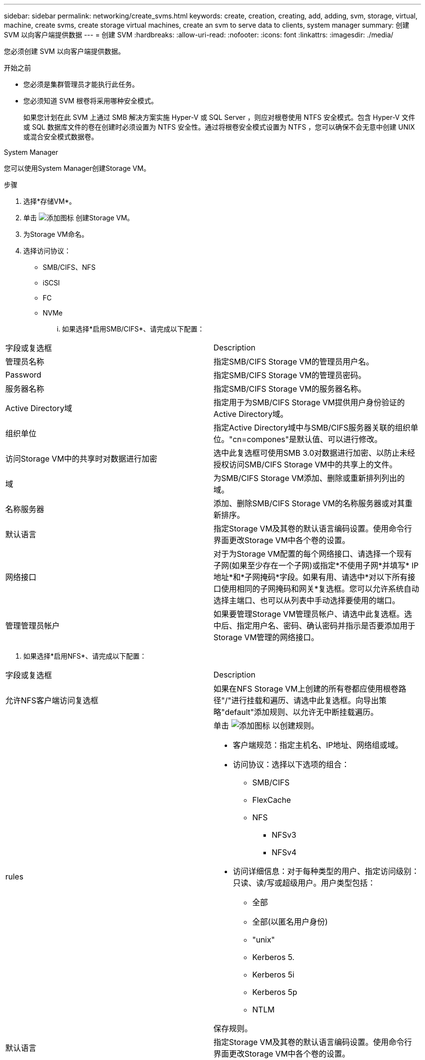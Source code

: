 ---
sidebar: sidebar 
permalink: networking/create_svms.html 
keywords: create, creation, creating, add, adding, svm, storage, virtual, machine, create svms, create storage virtual machines, create an svm to serve data to clients, system manager 
summary: 创建 SVM 以向客户端提供数据 
---
= 创建 SVM
:hardbreaks:
:allow-uri-read: 
:nofooter: 
:icons: font
:linkattrs: 
:imagesdir: ./media/


[role="lead"]
您必须创建 SVM 以向客户端提供数据。

.开始之前
* 您必须是集群管理员才能执行此任务。
* 您必须知道 SVM 根卷将采用哪种安全模式。
+
如果您计划在此 SVM 上通过 SMB 解决方案实施 Hyper-V 或 SQL Server ，则应对根卷使用 NTFS 安全模式。包含 Hyper-V 文件或 SQL 数据库文件的卷在创建时必须设置为 NTFS 安全性。通过将根卷安全模式设置为 NTFS ，您可以确保不会无意中创建 UNIX 或混合安全模式数据卷。



[role="tabbed-block"]
====
.System Manager
--
您可以使用System Manager创建Storage VM。

.步骤
. 选择*存储VM*。
. 单击 image:icon_add.gif["添加图标"] 创建Storage VM。
. 为Storage VM命名。
. 选择访问协议：
+
** SMB/CIFS、NFS
** iSCSI
** FC
** NVMe
+
... 如果选择*启用SMB/CIFS*、请完成以下配置：






|===


| 字段或复选框 | Description 


 a| 
管理员名称
 a| 
指定SMB/CIFS Storage VM的管理员用户名。



 a| 
Password
 a| 
指定SMB/CIFS Storage VM的管理员密码。



 a| 
服务器名称
 a| 
指定SMB/CIFS Storage VM的服务器名称。



 a| 
Active Directory域
 a| 
指定用于为SMB/CIFS Storage VM提供用户身份验证的Active Directory域。



 a| 
组织单位
 a| 
指定Active Directory域中与SMB/CIFS服务器关联的组织单位。"cn=compones"是默认值、可以进行修改。



 a| 
访问Storage VM中的共享时对数据进行加密
 a| 
选中此复选框可使用SMB 3.0对数据进行加密、以防止未经授权访问SMB/CIFS Storage VM中的共享上的文件。



 a| 
域
 a| 
为SMB/CIFS Storage VM添加、删除或重新排列列出的域。



 a| 
名称服务器
 a| 
添加、删除SMB/CIFS Storage VM的名称服务器或对其重新排序。



 a| 
默认语言
 a| 
指定Storage VM及其卷的默认语言编码设置。使用命令行界面更改Storage VM中各个卷的设置。



 a| 
网络接口
 a| 
对于为Storage VM配置的每个网络接口、请选择一个现有子网(如果至少存在一个子网)或指定*不使用子网*并填写* IP地址*和*子网掩码*字段。如果有用、请选中*对以下所有接口使用相同的子网掩码和网关*复选框。您可以允许系统自动选择主端口、也可以从列表中手动选择要使用的端口。



 a| 
管理管理员帐户
 a| 
如果要管理Storage VM管理员帐户、请选中此复选框。选中后、指定用户名、密码、确认密码并指示是否要添加用于Storage VM管理的网络接口。

|===
. 如果选择*启用NFS*、请完成以下配置：


|===


| 字段或复选框 | Description 


 a| 
允许NFS客户端访问复选框
 a| 
如果在NFS Storage VM上创建的所有卷都应使用根卷路径"/"进行挂载和遍历、请选中此复选框。向导出策略"default"添加规则、以允许无中断挂载遍历。



 a| 
rules
 a| 
单击 image:icon_add.gif["添加图标"] 以创建规则。

* 客户端规范：指定主机名、IP地址、网络组或域。
* 访问协议：选择以下选项的组合：
+
** SMB/CIFS
** FlexCache
** NFS
+
*** NFSv3
*** NFSv4




* 访问详细信息：对于每种类型的用户、指定访问级别：只读、读/写或超级用户。用户类型包括：
+
** 全部
** 全部(以匿名用户身份)
** "unix"
** Kerberos 5.
** Kerberos 5i
** Kerberos 5p
** NTLM




保存规则。



 a| 
默认语言
 a| 
指定Storage VM及其卷的默认语言编码设置。使用命令行界面更改Storage VM中各个卷的设置。



 a| 
网络接口
 a| 
对于为Storage VM配置的每个网络接口、请选择一个现有子网(如果至少存在一个子网)或指定*不使用子网*并填写* IP地址*和*子网掩码*字段。如果有用、请选中*对以下所有接口使用相同的子网掩码和网关*复选框。您可以允许系统自动选择主端口、也可以从列表中手动选择要使用的端口。



 a| 
管理管理员帐户
 a| 
如果要管理Storage VM管理员帐户、请选中此复选框。选中后、指定用户名、密码、确认密码并指示是否要添加用于Storage VM管理的网络接口。

|===
. 如果选择*启用iSCSI*、请完成以下配置：


|===


| 字段或复选框 | Description 


 a| 
网络接口
 a| 
对于为Storage VM配置的每个网络接口、请选择一个现有子网(如果至少存在一个子网)或指定*不使用子网*并填写* IP地址*和*子网掩码*字段。如果有用、请选中*对以下所有接口使用相同的子网掩码和网关*复选框。您可以允许系统自动选择主端口、也可以从列表中手动选择要使用的端口。



 a| 
管理管理员帐户
 a| 
如果要管理Storage VM管理员帐户、请选中此复选框。选中后、指定用户名、密码、确认密码并指示是否要添加用于Storage VM管理的网络接口。

|===
. 如果选择*启用FC*、请完成以下配置：


|===


| 字段或复选框 | Description 


 a| 
配置FC端口
 a| 
选择要包含在Storage VM中的节点上的网络接口。建议每个节点使用两个网络接口。



 a| 
管理管理员帐户
 a| 
如果要管理Storage VM管理员帐户、请选中此复选框。选中后、指定用户名、密码、确认密码并指示是否要添加用于Storage VM管理的网络接口。

|===
. 如果选择*启用NVMe/FC*、请完成以下配置：


|===


| 字段或复选框 | Description 


 a| 
配置FC端口
 a| 
选择要包含在Storage VM中的节点上的网络接口。建议每个节点使用两个网络接口。



 a| 
管理管理员帐户
 a| 
如果要管理Storage VM管理员帐户、请选中此复选框。选中后、指定用户名、密码、确认密码并指示是否要添加用于Storage VM管理的网络接口。

|===
. 如果选择*启用NVMe/tcp*、请完成以下配置：


|===


| 字段或复选框 | Description 


 a| 
网络接口
 a| 
对于为Storage VM配置的每个网络接口、请选择一个现有子网(如果至少存在一个子网)或指定*不使用子网*并填写* IP地址*和*子网掩码*字段。如果有用、请选中*对以下所有接口使用相同的子网掩码和网关*复选框。您可以允许系统自动选择主端口、也可以从列表中手动选择要使用的端口。



 a| 
管理管理员帐户
 a| 
如果要管理Storage VM管理员帐户、请选中此复选框。选中后、指定用户名、密码、确认密码并指示是否要添加用于Storage VM管理的网络接口。

|===
. 保存所做的更改。


--
.命令行界面
--
使用命令行界面创建子网。

.步骤
. 确定哪些聚合是包含 SVM 根卷的候选聚合。
+
`storage aggregate show -is-mroot false`

+
您必须选择至少具有 1 GB 可用空间的聚合来容纳根卷。如果要在 SVM 上配置 NAS 审核，则根聚合上必须至少有 3 GB 的额外可用空间，并在启用审核时使用额外空间来创建审核暂存卷。

+

NOTE: 如果已在现有 SVM 上启用 NAS 审核，则聚合的暂存卷将在成功创建聚合后立即创建。

. 记录要在其中创建 SVM 根卷的聚合的名称。
. 如果您计划在创建 SVM 时指定语言，但不知道要使用的值，请确定并记录要指定的语言值：
+
`vserver create -language ？`

. 如果您计划在创建 SVM 时指定 Snapshot 策略，但不知道该策略的名称，请列出可用策略并确定并记录要使用的 Snapshot 策略的名称：
+
`volume snapshot policy show -vserver _vserver_name_`

. 如果您计划在创建 SVM 时指定配额策略，但不知道该策略的名称，请列出可用策略并确定并记录要使用的配额策略的名称：
+
`volume quota policy show -vserver _vserver_name_`

. 创建 SVM ：
+
`vserver create -vserver _vserver_name_-aggregate _aggregate_name_‑` rootvolume _root_volume_name_-rootvolume-security-style｛unix_ntfs| mixed｝｛-ipspace _ipspace_name_]｛-language <language>>｝【-snapshot-policy _snapshot_policy_name_]【-quota_policy_policy_name_>】【-quota_policy_comment_>】【-policy _comment_>

+
....
vserver create -vserver vs1 -aggregate aggr3 -rootvolume vs1_root ‑rootvolume-security-style ntfs -ipspace ipspace1 -language en_US.UTF-8
....
+
` 作业 72] 作业成功： SVM 创建已完成`

. 验证 SVM 配置是否正确。
+
`vserver show -vserver vs1`

+
....
Vserver: vs1
Vserver Type: data
Vserver Subtype: default
Vserver UUID: 11111111-1111-1111-1111-111111111111
Root Volume: vs1_root
Aggregate: aggr3
NIS Domain: -
Root Volume Security Style: ntfs
LDAP Client: -
Default Volume Language Code: en_US.UTF-8
Snapshot Policy: default
Comment:
Quota Policy: default
List of Aggregates Assigned: -
Limit on Maximum Number of Volumes allowed: unlimited
Vserver Admin State: running
Vserver Operational State: running
Vserver Operational State Stopped Reason: -
Allowed Protocols: nfs, cifs, ndmp
Disallowed Protocols: fcp, iscsi
QoS Policy Group: -
Config Lock: false
IPspace Name: ipspace1
Is Vserver Protected: false
....
+
在此示例中，命令会在 IP 空间 "ipspace1" 中创建名为 "VS1" 的 SVM 。根卷名为 vs1_root ，并在 aggr3 上使用 NTFS 安全模式创建。



--
====